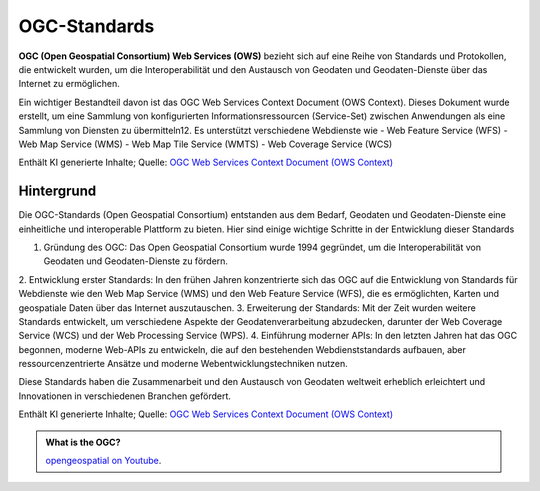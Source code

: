 OGC-Standards
=======================

**OGC (Open Geospatial Consortium) Web Services (OWS)** bezieht sich auf eine Reihe von Standards und Protokollen, die entwickelt wurden, um die Interoperabilität und 
den Austausch von Geodaten und Geodaten-Dienste über das Internet zu ermöglichen.

Ein wichtiger Bestandteil davon ist das OGC Web Services Context Document (OWS Context). Dieses Dokument wurde erstellt, um eine Sammlung von konfigurierten Informationsressourcen (Service-Set) 
zwischen Anwendungen als eine Sammlung von Diensten zu übermitteln12. Es unterstützt verschiedene Webdienste wie 
- Web Feature Service (WFS) 
- Web Map Service (WMS)
- Web Map Tile Service (WMTS)
- Web Coverage Service (WCS)

Enthält KI generierte Inhalte; Quelle: `OGC Web Services Context Document (OWS Context) <https://www.ogc.org/de/publications/standard/owc/>`__


Hintergrund
------------
Die OGC-Standards (Open Geospatial Consortium) entstanden aus dem Bedarf, Geodaten und Geodaten-Dienste eine einheitliche und interoperable Plattform zu bieten. 
Hier sind einige wichtige Schritte in der Entwicklung dieser Standards

1. Gründung des OGC: Das Open Geospatial Consortium wurde 1994 gegründet, um die Interoperabilität von Geodaten und Geodaten-Dienste zu fördern.
2. Entwicklung erster Standards: In den frühen Jahren konzentrierte sich das OGC auf die Entwicklung von Standards für Webdienste wie den Web Map Service (WMS) und 
den Web Feature Service (WFS), die es ermöglichten, Karten und geospatiale Daten über das Internet auszutauschen.
3. Erweiterung der Standards: Mit der Zeit wurden weitere Standards entwickelt, um verschiedene Aspekte der Geodatenverarbeitung abzudecken, darunter 
der Web Coverage Service (WCS) und der Web Processing Service (WPS).
4. Einführung moderner APIs: In den letzten Jahren hat das OGC begonnen, moderne Web-APIs zu entwickeln, die auf den bestehenden Webdienststandards aufbauen, aber 
ressourcenzentrierte Ansätze und moderne Webentwicklungstechniken nutzen.

Diese Standards haben die Zusammenarbeit und den Austausch von Geodaten weltweit erheblich erleichtert und Innovationen in verschiedenen Branchen gefördert.

Enthält KI generierte Inhalte; Quelle: `OGC Web Services Context Document (OWS Context) <https://www.ogc.org/de/publications/standard/owc/>`__


.. admonition:: What is the OGC?
    :class: admonition-youtube

    ..  youtube:: V9zS6hotY2w

    `opengeospatial on Youtube <https://www.youtube.com/watch?v=V9zS6hotY2w>`_.
